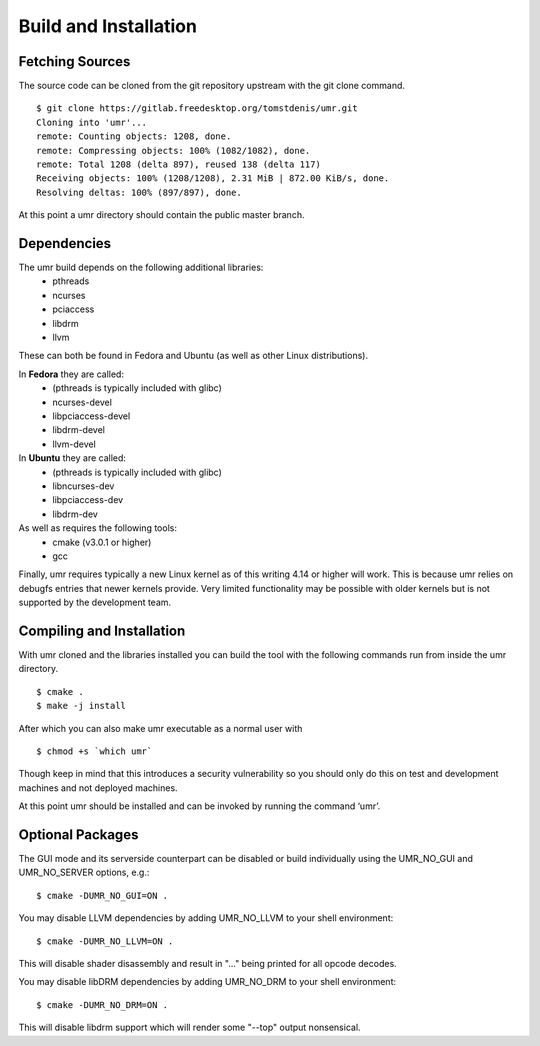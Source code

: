 ======================
Build and Installation
======================

----------------
Fetching Sources
----------------

The source code can be cloned from the git repository upstream with the git clone command.

::

	$ git clone https://gitlab.freedesktop.org/tomstdenis/umr.git
	Cloning into 'umr'...
	remote: Counting objects: 1208, done.
	remote: Compressing objects: 100% (1082/1082), done.
	remote: Total 1208 (delta 897), reused 138 (delta 117)
	Receiving objects: 100% (1208/1208), 2.31 MiB | 872.00 KiB/s, done.
	Resolving deltas: 100% (897/897), done.

At this point a umr directory should contain the public master branch.

------------
Dependencies
------------

The umr build depends on the following additional libraries:
    • pthreads
    • ncurses
    • pciaccess
    • libdrm
    • llvm

These can both be found in Fedora and Ubuntu (as well as other Linux distributions).

In **Fedora** they are called:
    • (pthreads is typically included with glibc)
    • ncurses-devel
    • libpciaccess-devel
    • libdrm-devel
    • llvm-devel

In **Ubuntu** they are called:
    • (pthreads is typically included with glibc)
    • libncurses-dev
    • libpciaccess-dev
    • libdrm-dev

As well as requires the following tools:
    • cmake (v3.0.1 or higher)
    • gcc

Finally, umr requires typically a new Linux kernel as of this writing 4.14 or higher will work.  This is because umr
relies on debugfs entries that newer kernels provide.  Very limited functionality may be possible with older kernels
but is not supported by the development team.

--------------------------
Compiling and Installation
--------------------------

With umr cloned and the libraries installed you can build the tool with the following commands run from inside the umr directory.

::

	$ cmake .
	$ make -j install

After which you can also make umr executable as a normal user with

::

	$ chmod +s `which umr`

Though keep in mind that this introduces a security vulnerability so you should only do this on test
and development machines and not deployed machines.

At this point umr should be installed and can be invoked by running the command ‘umr’.  

-----------------
Optional Packages
-----------------

The GUI mode and its serverside counterpart can be disabled or build individually using the UMR_NO_GUI and UMR_NO_SERVER options, e.g.:

::

	$ cmake -DUMR_NO_GUI=ON .


You may disable LLVM dependencies by adding UMR_NO_LLVM to your shell environment:

::

	$ cmake -DUMR_NO_LLVM=ON .

This will disable shader disassembly and result in "..." being printed for all opcode decodes.

You may disable libDRM dependencies by adding UMR_NO_DRM to your shell environment:

::

	$ cmake -DUMR_NO_DRM=ON .

This will disable libdrm support which will render some "--top" output nonsensical.
